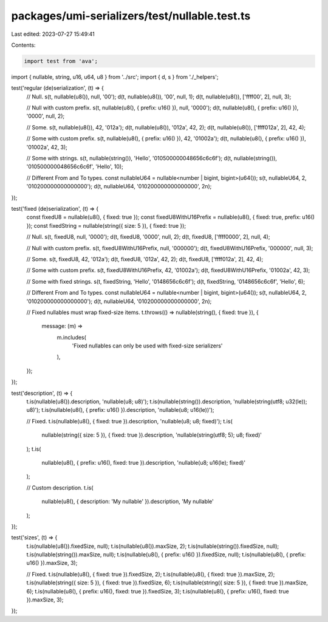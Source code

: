 packages/umi-serializers/test/nullable.test.ts
==============================================

Last edited: 2023-07-27 15:49:41

Contents:

.. code-block:: ts

    import test from 'ava';
import { nullable, string, u16, u64, u8 } from '../src';
import { d, s } from './_helpers';

test('regular (de)serialization', (t) => {
  // Null.
  s(t, nullable(u8()), null, '00');
  d(t, nullable(u8()), '00', null, 1);
  d(t, nullable(u8()), ['ffff00', 2], null, 3);

  // Null with custom prefix.
  s(t, nullable(u8(), { prefix: u16() }), null, '0000');
  d(t, nullable(u8(), { prefix: u16() }), '0000', null, 2);

  // Some.
  s(t, nullable(u8()), 42, '012a');
  d(t, nullable(u8()), '012a', 42, 2);
  d(t, nullable(u8()), ['ffff012a', 2], 42, 4);

  // Some with custom prefix.
  s(t, nullable(u8(), { prefix: u16() }), 42, '01002a');
  d(t, nullable(u8(), { prefix: u16() }), '01002a', 42, 3);

  // Some with strings.
  s(t, nullable(string()), 'Hello', '010500000048656c6c6f');
  d(t, nullable(string()), '010500000048656c6c6f', 'Hello', 10);

  // Different From and To types.
  const nullableU64 = nullable<number | bigint, bigint>(u64());
  s(t, nullableU64, 2, '010200000000000000');
  d(t, nullableU64, '010200000000000000', 2n);
});

test('fixed (de)serialization', (t) => {
  const fixedU8 = nullable(u8(), { fixed: true });
  const fixedU8WithU16Prefix = nullable(u8(), { fixed: true, prefix: u16() });
  const fixedString = nullable(string({ size: 5 }), { fixed: true });

  // Null.
  s(t, fixedU8, null, '0000');
  d(t, fixedU8, '0000', null, 2);
  d(t, fixedU8, ['ffff0000', 2], null, 4);

  // Null with custom prefix.
  s(t, fixedU8WithU16Prefix, null, '000000');
  d(t, fixedU8WithU16Prefix, '000000', null, 3);

  // Some.
  s(t, fixedU8, 42, '012a');
  d(t, fixedU8, '012a', 42, 2);
  d(t, fixedU8, ['ffff012a', 2], 42, 4);

  // Some with custom prefix.
  s(t, fixedU8WithU16Prefix, 42, '01002a');
  d(t, fixedU8WithU16Prefix, '01002a', 42, 3);

  // Some with fixed strings.
  s(t, fixedString, 'Hello', '0148656c6c6f');
  d(t, fixedString, '0148656c6c6f', 'Hello', 6);

  // Different From and To types.
  const nullableU64 = nullable<number | bigint, bigint>(u64());
  s(t, nullableU64, 2, '010200000000000000');
  d(t, nullableU64, '010200000000000000', 2n);

  // Fixed nullables must wrap fixed-size items.
  t.throws(() => nullable(string(), { fixed: true }), {
    message: (m) =>
      m.includes(
        'Fixed nullables can only be used with fixed-size serializers'
      ),
  });
});

test('description', (t) => {
  t.is(nullable(u8()).description, 'nullable(u8; u8)');
  t.is(nullable(string()).description, 'nullable(string(utf8; u32(le)); u8)');
  t.is(nullable(u8(), { prefix: u16() }).description, 'nullable(u8; u16(le))');

  // Fixed.
  t.is(nullable(u8(), { fixed: true }).description, 'nullable(u8; u8; fixed)');
  t.is(
    nullable(string({ size: 5 }), { fixed: true }).description,
    'nullable(string(utf8; 5); u8; fixed)'
  );
  t.is(
    nullable(u8(), { prefix: u16(), fixed: true }).description,
    'nullable(u8; u16(le); fixed)'
  );

  // Custom description.
  t.is(
    nullable(u8(), { description: 'My nullable' }).description,
    'My nullable'
  );
});

test('sizes', (t) => {
  t.is(nullable(u8()).fixedSize, null);
  t.is(nullable(u8()).maxSize, 2);
  t.is(nullable(string()).fixedSize, null);
  t.is(nullable(string()).maxSize, null);
  t.is(nullable(u8(), { prefix: u16() }).fixedSize, null);
  t.is(nullable(u8(), { prefix: u16() }).maxSize, 3);

  // Fixed.
  t.is(nullable(u8(), { fixed: true }).fixedSize, 2);
  t.is(nullable(u8(), { fixed: true }).maxSize, 2);
  t.is(nullable(string({ size: 5 }), { fixed: true }).fixedSize, 6);
  t.is(nullable(string({ size: 5 }), { fixed: true }).maxSize, 6);
  t.is(nullable(u8(), { prefix: u16(), fixed: true }).fixedSize, 3);
  t.is(nullable(u8(), { prefix: u16(), fixed: true }).maxSize, 3);
});


